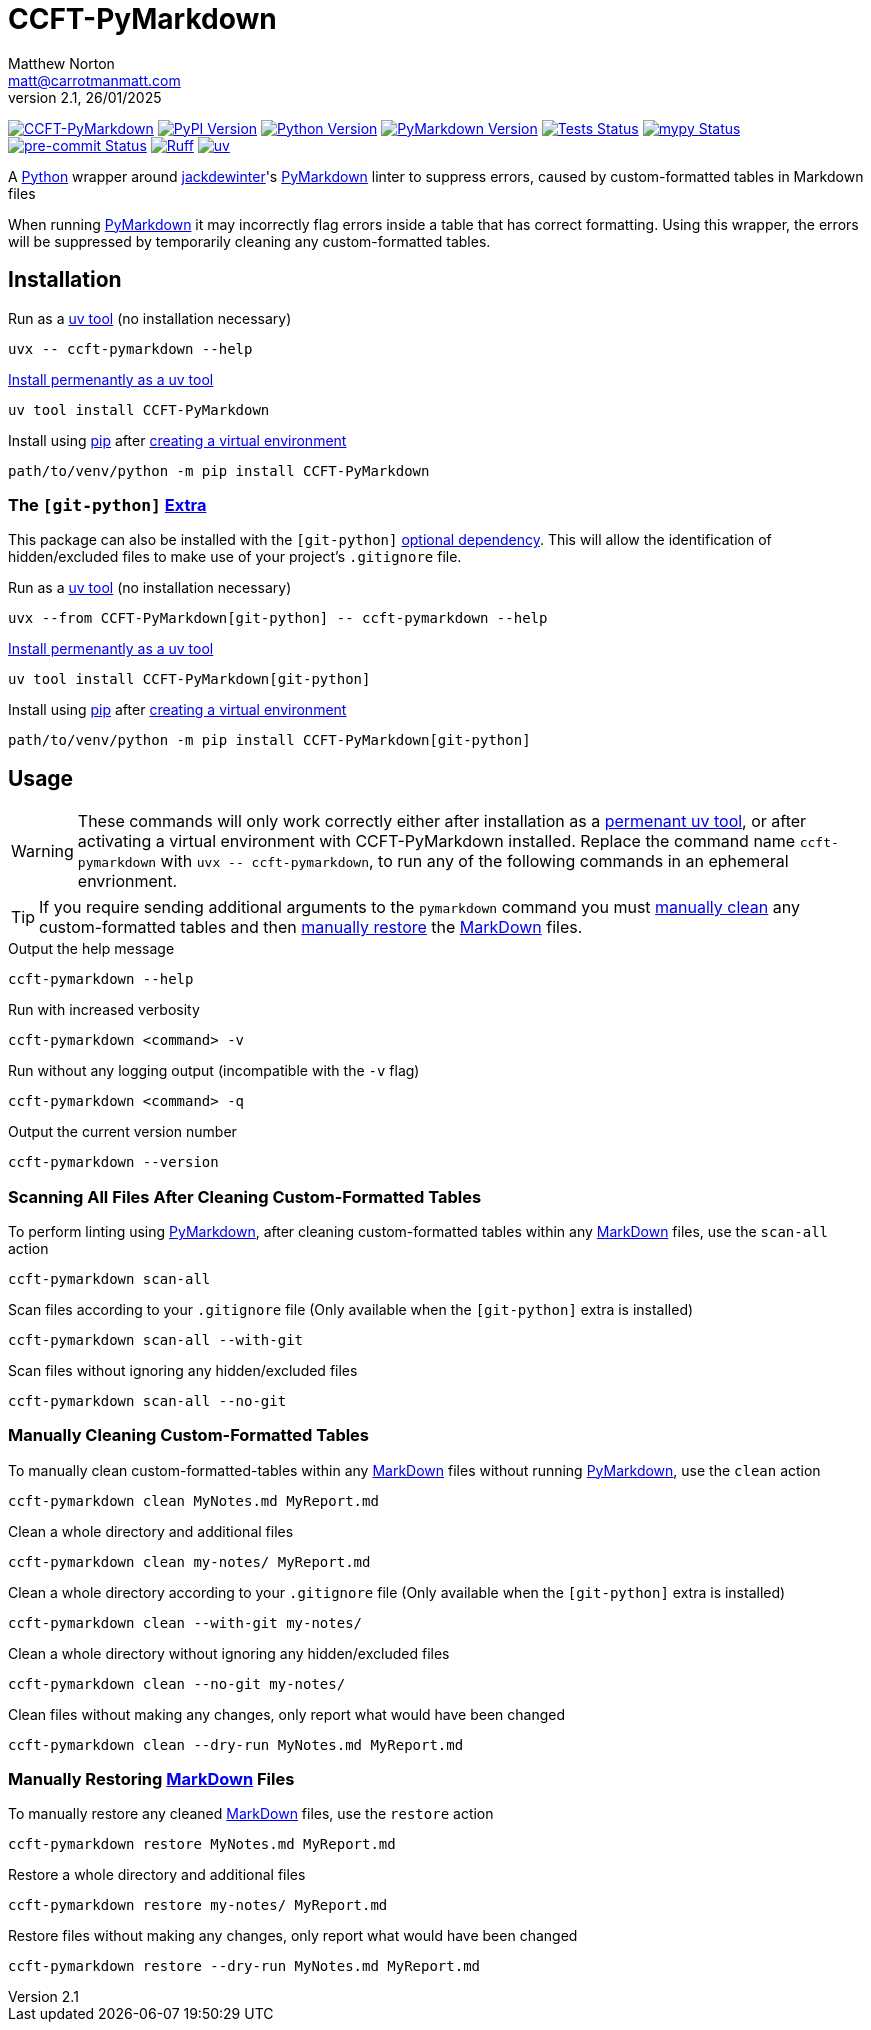 = CCFT-PyMarkdown
Matthew Norton <matt@carrotmanmatt.com>
v2.1, 26/01/2025

:docinfodir: .asciidoctor
:docinfo: shared
:project-root: .

:!example-caption:
:!table-caption:
:icons: font
:experimental:

:_url-github: https://github.com
:_url-wikipedia: https://wikipedia.org/wiki
:_url-pypi: https://pypi.org

:url-project-repository: {_url-github}/CarrotManMatt/CCFT-PyMarkdown
:url-project-pypi: {_url-pypi}/project/CCFT-PyMarkdown
:url-project-bug-tracker: {url-project-repository}/issues
:url-mypy-home: https://mypy-lang.org
:url-mypy: {url-mypy-home}
:url-uv-home: https://astral.sh/uv
:url-uv: {url-uv-home}
:url-ruff-home: https://ruff.rs
:url-ruff: {url-ruff-home}
:url-python-home: https://python.org
:url-python: {url-python-home}
:url-python-download: {url-python-home}/downloads
:url-python-wiki: https://docs.python.org/3
:url-python-wiki-virtual-environments: {url-python-wiki}/tutorial/venv
:url-python-packaging-wiki: https://packaging.python.org
:url-python-packaging-wiki-dependency-extras: {url-python-packaging-wiki}/specifications/dependency-specifiers#extras
:url-wiki-markdown: {_url-wikipedia}/Markdown
:url-pymarkdown-repository: {_url-github}/jackdewinter/pymarkdown
:url-pymarkdown: {url-pymarkdown-repository}
:url-profile-jackdewinter: {_url-github}/jackdewinter
:url-pre-commit-home: https://pre-commit.com
:url-pre-commit: {url-pre-commit-home}
:url-uv-home: https://astral.sh/uv
:url-uv: {url-uv-home}
:url-uv-wiki: https://docs.astral.sh/uv
:url-uv-wiki-tools: {url-uv-wiki}/guides/tools
:url-uv-wiki-tools-installing: {url-uv-wiki-tools}#installing-tools
:url-uv-wiki-tools-upgrading: {url-uv-wiki-tools}#upgrading-tools
:url-uv-wiki-dependencies-adding: {url-uv-wiki}/concepts/projects#managing-dependencies
:url-pip-home: https://pip.pypa.io
:url-pip: {url-pip-home}

:labelled-url-wiki-markdown: {url-wiki-markdown}[MarkDown]
:labelled-url-pymarkdown: {url-pymarkdown}[PyMarkdown]
:labelled-url-python: {url-python}[Python]
:labelled-url-profile-jackdewinter: {url-profile-jackdewinter}[jackdewinter]
:labelled-url-pip: {url-pip}[pip]
:labelled-url-uv: {url-uv}[uv]

image:https://img.shields.io/badge/%F0%9F%A5%95-CCFT--PyMarkdown-blue[CCFT-PyMarkdown,link={url-project-repository}]
image:https://img.shields.io/pypi/v/CCFT-PyMarkdown[PyPI Version,link={url-project-pypi}]
image:https://img.shields.io/pypi/pyversions/CCFT-PyMarkdown?logo=Python&logoColor=white&label=Python[Python Version,link={url-python-download}]
image:https://img.shields.io/badge/dynamic/json?url=https%3A%2F%2Ftoml-version-finder.carrotmanmatt.com%2Flock%2FCarrotManMatt%2FCCFT-PyMarkdown%2Fpymarkdownlnt&query=%24.package_version&logo=Markdown&label=PyMarkdown[PyMarkdown Version,link={url-pymarkdown}]
image:{url-project-repository}/actions/workflows/check-build-publish.yaml/badge.svg[Tests Status,link={url-project-repository}/actions/workflows/check-build-publish.yaml]
image:https://img.shields.io/badge/mypy-checked-%232EBB4E&label=mypy[mypy Status,link={url-mypy}]
image:https://img.shields.io/badge/pre--commit-enabled-brightgreen?logo=pre-commit[pre-commit Status,link={url-pre-commit}]
image:https://img.shields.io/endpoint?url=https://raw.githubusercontent.com/astral-sh/ruff/main/assets/badge/v2.json[Ruff,link={url-ruff}]
image:https://img.shields.io/endpoint?url=https://raw.githubusercontent.com/astral-sh/uv/main/assets/badge/v0.json[uv,link={url-uv}]

****
A {labelled-url-python} wrapper around {labelled-url-profile-jackdewinter}'s {labelled-url-pymarkdown} linter to suppress errors, caused by custom-formatted tables in Markdown files
****

When running {labelled-url-pymarkdown} it may incorrectly flag errors inside a table that has correct formatting.
Using this wrapper, the errors will be suppressed by temporarily cleaning any custom-formatted tables.

== Installation

.Run as a {url-uv-wiki-tools}[uv tool] (no installation necessary)
[source,bash]
uvx -- ccft-pymarkdown --help

.{url-uv-wiki-tools-installing}[Install permenantly as a uv tool]
[source,bash]
uv tool install CCFT-PyMarkdown

.Install using {labelled-url-pip} after {url-python-wiki-virtual-environments}[creating a virtual environment]
[source,bash]
path/to/venv/python -m pip install CCFT-PyMarkdown

=== The `+[git-python]+` {url-python-packaging-wiki-dependency-extras}[Extra]

This package can also be installed with the `+[git-python]+` {url-python-packaging-wiki-dependency-extras}[optional dependency].
This will allow the identification of hidden/excluded files to make use of your project's `+.gitignore+` file.

.Run as a {url-uv-wiki-tools}[uv tool] (no installation necessary)
[source,bash]
uvx --from CCFT-PyMarkdown[git-python] -- ccft-pymarkdown --help

.{url-uv-wiki-tools-installing}[Install permenantly as a uv tool]
[source,bash]
uv tool install CCFT-PyMarkdown[git-python]

.Install using {labelled-url-pip} after {url-python-wiki-virtual-environments}[creating a virtual environment]
[source,bash]
path/to/venv/python -m pip install CCFT-PyMarkdown[git-python]

== Usage

[WARNING]
--
These commands will only work correctly either after installation as a {url-uv-wiki-tools-installing}[permenant uv tool], or after activating a virtual environment with CCFT-PyMarkdown installed.
Replace the command name `+ccft-pymarkdown+` with `+uvx -- ccft-pymarkdown+`, to run any of the following commands in an ephemeral envrionment.
--

TIP: If you require sending additional arguments to the `+pymarkdown+` command you must <<manually-cleaning-custom-formatted-tables,manually clean>> any custom-formatted tables and then <<manually-restoring-custom-formatted-tables,manually restore>> the {labelled-url-wiki-markdown} files.

.Output the help message
[source,bash]
ccft-pymarkdown --help

.Run with increased verbosity
[source,bash]
ccft-pymarkdown <command> -v

.Run without any logging output (incompatible with the `+-v+` flag)
[source,bash]
ccft-pymarkdown <command> -q

.Output the current version number
[source,bash]
ccft-pymarkdown --version

=== Scanning All Files After Cleaning Custom-Formatted Tables

.To perform linting using {labelled-url-pymarkdown}, after cleaning custom-formatted tables within any {labelled-url-wiki-markdown} files, use the `+scan-all+` action
[source,bash]
ccft-pymarkdown scan-all

.Scan files according to your `+.gitignore+` file (Only available when the `+[git-python]+` extra is installed)
[source,bash]
ccft-pymarkdown scan-all --with-git

.Scan files without ignoring any hidden/excluded files
[source,bash]
ccft-pymarkdown scan-all --no-git

[#manually-cleaning-custom-formatted-tables]
=== Manually Cleaning Custom-Formatted Tables

.To manually clean custom-formatted-tables within any {labelled-url-wiki-markdown} files without running {labelled-url-pymarkdown}, use the `+clean+` action
[source,bash]
ccft-pymarkdown clean MyNotes.md MyReport.md

.Clean a whole directory and additional files
[source,bash]
ccft-pymarkdown clean my-notes/ MyReport.md

.Clean a whole directory according to your `+.gitignore+` file (Only available when the `+[git-python]+` extra is installed)
[source,bash]
ccft-pymarkdown clean --with-git my-notes/

.Clean a whole directory without ignoring any hidden/excluded files
[source,bash]
ccft-pymarkdown clean --no-git my-notes/

.Clean files without making any changes, only report what would have been changed
[source,bash]
ccft-pymarkdown clean --dry-run MyNotes.md MyReport.md

[#manually-restoring-custom-formatted-tables]
=== Manually Restoring {labelled-url-wiki-markdown} Files

.To manually restore any cleaned {labelled-url-wiki-markdown} files, use the `+restore+` action
[source,bash]
ccft-pymarkdown restore MyNotes.md MyReport.md

.Restore a whole directory and additional files
[source,bash]
ccft-pymarkdown restore my-notes/ MyReport.md

.Restore files without making any changes, only report what would have been changed
[source,bash]
ccft-pymarkdown restore --dry-run MyNotes.md MyReport.md
